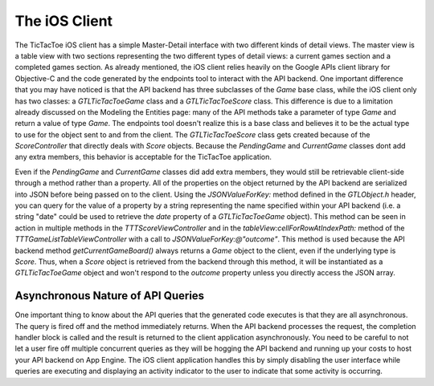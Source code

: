 ===============
The iOS Client
===============

The TicTacToe iOS client has a simple Master-Detail interface with two different kinds of detail views. The master view is a table view with two sections representing the two different types of detail views: a current games section and a completed games section. As already mentioned, the iOS client relies heavily on the Google APIs client library for Objective-C and the code generated by the endpoints tool to interact with the API backend. One important difference that you may have noticed is that the API backend has three subclasses of the *Game* base class, while the iOS client only has two classes: a *GTLTicTacToeGame* class and a *GTLTicTacToeScore* class. This difference is due to a limitation already discussed on the Modeling the Entities page: many of the API methods take a parameter of type *Game* and return a value of type *Game*. The endpoints tool doesn't realize this is a base class and believes it to be the actual type to use for the object sent to and from the client. The *GTLTicTacToeScore* class gets created because of the *ScoreController* that directly deals with *Score* objects. Because the *PendingGame* and *CurrentGame* classes dont add any extra members, this behavior is acceptable for the TicTacToe application.

Even if the *PendingGame* and *CurrentGame* classes did add extra members, they would still be retrievable client-side through a method rather than a property. All of the properties on the object returned by the API backend are serialized into JSON before being passed on to the client. Using the *JSONValueForKey:* method defined in the *GTLObject.h* header, you can query for the value of a property by a string representing the name specified within your API backend (i.e. a string "date" could be used to retrieve the *date* property of a *GTLTicTacToeGame* object). This method can be seen in action in multiple methods in the *TTTScoreViewController* and in the *tableView:cellForRowAtIndexPath:* method of the *TTTGameListTableViewController* with a call to *JSONValueForKey:@"outcome"*. This method is used because the API backend method *getCurrentGameBoard()* always returns a *Game* object to the client, even if the underlying type is *Score*. Thus, when a *Score* object is retrieved from the backend through this method, it will be instantiated as a *GTLTicTacToeGame* object and won't respond to the *outcome* property unless you directly access the JSON array.

Asynchronous Nature of API Queries
----------------------------------

One important thing to know about the API queries that the generated code executes is that they are all asynchronous. The query is fired off and the method immediately returns. When the API backend processes the request, the completion handler block is called and the result is returned to the client application asynchronously. You need to be careful to not let a user fire off multiple concurrent queries as they will be hogging the API backend and running up your costs to host your API backend on App Engine. The iOS client application handles this by simply disabling the user interface while queries are executing and displaying an activity indicator to the user to indicate that some activity is occurring.